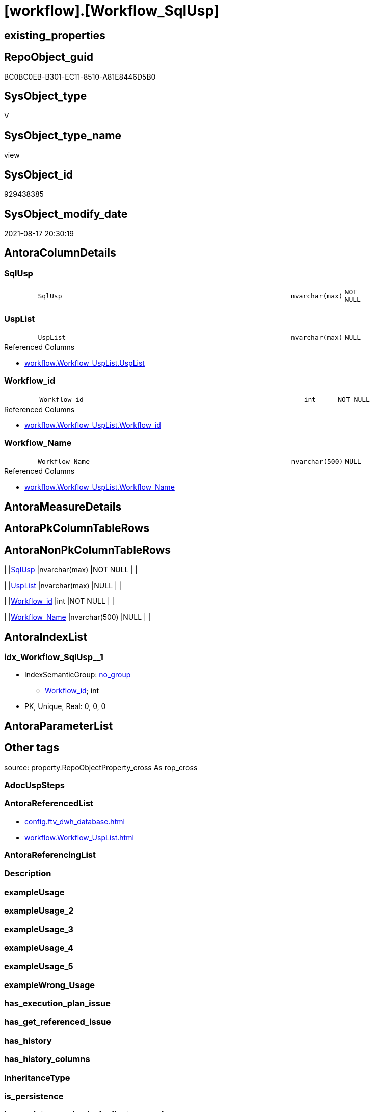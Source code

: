 = [workflow].[Workflow_SqlUsp]

== existing_properties

// tag::existing_properties[]
:ExistsProperty--antorareferencedlist:
:ExistsProperty--is_repo_managed:
:ExistsProperty--is_ssas:
:ExistsProperty--referencedobjectlist:
:ExistsProperty--sql_modules_definition:
:ExistsProperty--FK:
:ExistsProperty--AntoraIndexList:
:ExistsProperty--Columns:
// end::existing_properties[]

== RepoObject_guid

// tag::RepoObject_guid[]
BC0BC0EB-B301-EC11-8510-A81E8446D5B0
// end::RepoObject_guid[]

== SysObject_type

// tag::SysObject_type[]
V 
// end::SysObject_type[]

== SysObject_type_name

// tag::SysObject_type_name[]
view
// end::SysObject_type_name[]

== SysObject_id

// tag::SysObject_id[]
929438385
// end::SysObject_id[]

== SysObject_modify_date

// tag::SysObject_modify_date[]
2021-08-17 20:30:19
// end::SysObject_modify_date[]

== AntoraColumnDetails

// tag::AntoraColumnDetails[]
[#column-SqlUsp]
=== SqlUsp

[cols="d,8m,m,m,m,d"]
|===
|
|SqlUsp
|nvarchar(max)
|NOT NULL
|
|
|===


[#column-UspList]
=== UspList

[cols="d,8m,m,m,m,d"]
|===
|
|UspList
|nvarchar(max)
|NULL
|
|
|===

.Referenced Columns
--
* xref:workflow.Workflow_UspList.adoc#column-UspList[+workflow.Workflow_UspList.UspList+]
--


[#column-Workflow_id]
=== Workflow_id

[cols="d,8m,m,m,m,d"]
|===
|
|Workflow_id
|int
|NOT NULL
|
|
|===

.Referenced Columns
--
* xref:workflow.Workflow_UspList.adoc#column-Workflow_id[+workflow.Workflow_UspList.Workflow_id+]
--


[#column-Workflow_Name]
=== Workflow_Name

[cols="d,8m,m,m,m,d"]
|===
|
|Workflow_Name
|nvarchar(500)
|NULL
|
|
|===

.Referenced Columns
--
* xref:workflow.Workflow_UspList.adoc#column-Workflow_Name[+workflow.Workflow_UspList.Workflow_Name+]
--


// end::AntoraColumnDetails[]

== AntoraMeasureDetails

// tag::AntoraMeasureDetails[]

// end::AntoraMeasureDetails[]

== AntoraPkColumnTableRows

// tag::AntoraPkColumnTableRows[]




// end::AntoraPkColumnTableRows[]

== AntoraNonPkColumnTableRows

// tag::AntoraNonPkColumnTableRows[]
|
|<<column-SqlUsp>>
|nvarchar(max)
|NOT NULL
|
|

|
|<<column-UspList>>
|nvarchar(max)
|NULL
|
|

|
|<<column-Workflow_id>>
|int
|NOT NULL
|
|

|
|<<column-Workflow_Name>>
|nvarchar(500)
|NULL
|
|

// end::AntoraNonPkColumnTableRows[]

== AntoraIndexList

// tag::AntoraIndexList[]

[#index-idx_Workflow_SqlUsp_1]
=== idx_Workflow_SqlUsp++__++1

* IndexSemanticGroup: xref:other/IndexSemanticGroup.adoc#_no_group[no_group]
+
--
* <<column-Workflow_id>>; int
--
* PK, Unique, Real: 0, 0, 0

// end::AntoraIndexList[]

== AntoraParameterList

// tag::AntoraParameterList[]

// end::AntoraParameterList[]

== Other tags

source: property.RepoObjectProperty_cross As rop_cross


=== AdocUspSteps

// tag::adocuspsteps[]

// end::adocuspsteps[]


=== AntoraReferencedList

// tag::antorareferencedlist[]
* xref:config.ftv_dwh_database.adoc[]
* xref:workflow.Workflow_UspList.adoc[]
// end::antorareferencedlist[]


=== AntoraReferencingList

// tag::antorareferencinglist[]

// end::antorareferencinglist[]


=== Description

// tag::description[]

// end::description[]


=== exampleUsage

// tag::exampleusage[]

// end::exampleusage[]


=== exampleUsage_2

// tag::exampleusage_2[]

// end::exampleusage_2[]


=== exampleUsage_3

// tag::exampleusage_3[]

// end::exampleusage_3[]


=== exampleUsage_4

// tag::exampleusage_4[]

// end::exampleusage_4[]


=== exampleUsage_5

// tag::exampleusage_5[]

// end::exampleusage_5[]


=== exampleWrong_Usage

// tag::examplewrong_usage[]

// end::examplewrong_usage[]


=== has_execution_plan_issue

// tag::has_execution_plan_issue[]

// end::has_execution_plan_issue[]


=== has_get_referenced_issue

// tag::has_get_referenced_issue[]

// end::has_get_referenced_issue[]


=== has_history

// tag::has_history[]

// end::has_history[]


=== has_history_columns

// tag::has_history_columns[]

// end::has_history_columns[]


=== InheritanceType

// tag::inheritancetype[]

// end::inheritancetype[]


=== is_persistence

// tag::is_persistence[]

// end::is_persistence[]


=== is_persistence_check_duplicate_per_pk

// tag::is_persistence_check_duplicate_per_pk[]

// end::is_persistence_check_duplicate_per_pk[]


=== is_persistence_check_for_empty_source

// tag::is_persistence_check_for_empty_source[]

// end::is_persistence_check_for_empty_source[]


=== is_persistence_delete_changed

// tag::is_persistence_delete_changed[]

// end::is_persistence_delete_changed[]


=== is_persistence_delete_missing

// tag::is_persistence_delete_missing[]

// end::is_persistence_delete_missing[]


=== is_persistence_insert

// tag::is_persistence_insert[]

// end::is_persistence_insert[]


=== is_persistence_truncate

// tag::is_persistence_truncate[]

// end::is_persistence_truncate[]


=== is_persistence_update_changed

// tag::is_persistence_update_changed[]

// end::is_persistence_update_changed[]


=== is_repo_managed

// tag::is_repo_managed[]
0
// end::is_repo_managed[]


=== is_ssas

// tag::is_ssas[]
0
// end::is_ssas[]


=== microsoft_database_tools_support

// tag::microsoft_database_tools_support[]

// end::microsoft_database_tools_support[]


=== MS_Description

// tag::ms_description[]

// end::ms_description[]


=== persistence_source_RepoObject_fullname

// tag::persistence_source_repoobject_fullname[]

// end::persistence_source_repoobject_fullname[]


=== persistence_source_RepoObject_fullname2

// tag::persistence_source_repoobject_fullname2[]

// end::persistence_source_repoobject_fullname2[]


=== persistence_source_RepoObject_guid

// tag::persistence_source_repoobject_guid[]

// end::persistence_source_repoobject_guid[]


=== persistence_source_RepoObject_xref

// tag::persistence_source_repoobject_xref[]

// end::persistence_source_repoobject_xref[]


=== pk_index_guid

// tag::pk_index_guid[]

// end::pk_index_guid[]


=== pk_IndexPatternColumnDatatype

// tag::pk_indexpatterncolumndatatype[]

// end::pk_indexpatterncolumndatatype[]


=== pk_IndexPatternColumnName

// tag::pk_indexpatterncolumnname[]

// end::pk_indexpatterncolumnname[]


=== pk_IndexSemanticGroup

// tag::pk_indexsemanticgroup[]

// end::pk_indexsemanticgroup[]


=== ReferencedObjectList

// tag::referencedobjectlist[]
* [config].[ftv_dwh_database]
* [workflow].[Workflow_UspList]
// end::referencedobjectlist[]


=== usp_persistence_RepoObject_guid

// tag::usp_persistence_repoobject_guid[]

// end::usp_persistence_repoobject_guid[]


=== UspExamples

// tag::uspexamples[]

// end::uspexamples[]


=== UspParameters

// tag::uspparameters[]

// end::uspparameters[]

== Boolean Attributes

source: property.RepoObjectProperty WHERE property_int = 1

// tag::boolean_attributes[]

// end::boolean_attributes[]

== sql_modules_definition

// tag::sql_modules_definition[]
[%collapsible]
=======
[source,sql]
----


CREATE View workflow.Workflow_SqlUsp
As
Select
    T1.Workflow_id
  , T1.Workflow_Name
  , SqlUsp =
  --
  Concat (
             'USE  ['
           , dwhdb.dwh_database_name
           , ']'
           , Char ( 13 ) + Char ( 10 )
           , 'GO'
           , Char ( 13 ) + Char ( 10 )
           , 'CREATE OR ALTER PROCEDURE '
           , 'dbo'
           , '.'
           , 'usp_'
           , T1.Workflow_Name
           , Char ( 13 ) + Char ( 10 )
           , '@execution_instance_guid UNIQUEIDENTIFIER = NULL --SSIS system variable ExecutionInstanceGUID could be used, any other unique guid is also fine. If NULL, then NEWID() is used to create one'
           , Char ( 13 ) + Char ( 10 )
           , 'AS'
           , Char ( 13 ) + Char ( 10 )
           , 'Begin'
           , Char ( 13 ) + Char ( 10 )
           , 'IF @execution_instance_guid IS Null SET @execution_instance_guid = NEWID();'
           , Char ( 13 ) + Char ( 10 )
           , Char ( 13 ) + Char ( 10 )
           , T1.UspList
           , Char ( 13 ) + Char ( 10 )
           , 'End'
           , Char ( 13 ) + Char ( 10 )
           , 'GO'
         )
  , T1.UspList
From
    workflow.Workflow_UspList             As T1
    Cross Join config.ftv_dwh_database () As dwhdb

----
=======
// end::sql_modules_definition[]


